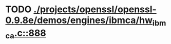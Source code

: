 * TODO [[view:./projects/openssl/openssl-0.9.8e/demos/engines/ibmca/hw_ibmca.c::face=ovl-face1::linb=888::colb=12::cole=15][ ./projects/openssl/openssl-0.9.8e/demos/engines/ibmca/hw_ibmca.c::888]]
